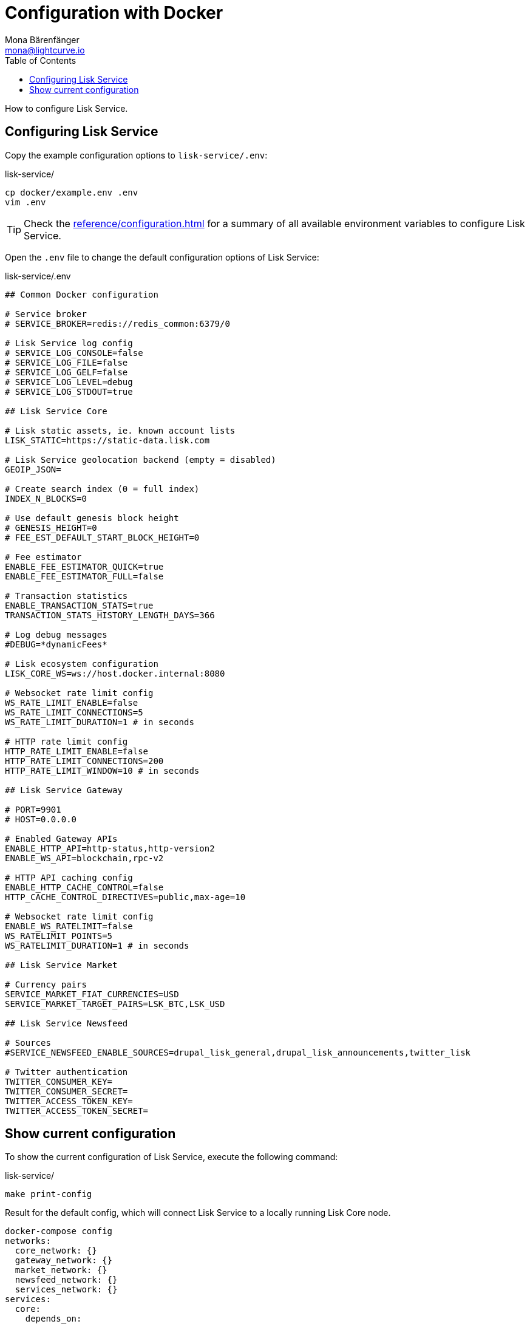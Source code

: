 = Configuration with Docker
Mona Bärenfänger <mona@lightcurve.io>
:description: Describes how to configure Lisk Service with Docker.
:toc:
:imagesdir: ../assets/images
:page-previous: /lisk-service/setup/docker.html
:page-previous-title: Installation with Docker
:page-next: /lisk-service/management/docker.html
:page-next-title: Docker commands

:url_references_config: reference/configuration.adoc

How to configure Lisk Service.

== Configuring Lisk Service

Copy the example configuration options to `lisk-service/.env`:

.lisk-service/
[source,bash]
----
cp docker/example.env .env
vim .env
----

TIP: Check the xref:{url_references_config}[] for a summary of all available environment variables to configure Lisk Service.

Open the `.env` file to change the default configuration options of Lisk Service:

.lisk-service/.env
[source,bash]
----
## Common Docker configuration

# Service broker
# SERVICE_BROKER=redis://redis_common:6379/0

# Lisk Service log config
# SERVICE_LOG_CONSOLE=false
# SERVICE_LOG_FILE=false
# SERVICE_LOG_GELF=false
# SERVICE_LOG_LEVEL=debug
# SERVICE_LOG_STDOUT=true

## Lisk Service Core

# Lisk static assets, ie. known account lists
LISK_STATIC=https://static-data.lisk.com

# Lisk Service geolocation backend (empty = disabled)
GEOIP_JSON=

# Create search index (0 = full index)
INDEX_N_BLOCKS=0

# Use default genesis block height
# GENESIS_HEIGHT=0
# FEE_EST_DEFAULT_START_BLOCK_HEIGHT=0

# Fee estimator
ENABLE_FEE_ESTIMATOR_QUICK=true
ENABLE_FEE_ESTIMATOR_FULL=false

# Transaction statistics
ENABLE_TRANSACTION_STATS=true
TRANSACTION_STATS_HISTORY_LENGTH_DAYS=366

# Log debug messages
#DEBUG=*dynamicFees*

# Lisk ecosystem configuration
LISK_CORE_WS=ws://host.docker.internal:8080

# Websocket rate limit config
WS_RATE_LIMIT_ENABLE=false
WS_RATE_LIMIT_CONNECTIONS=5
WS_RATE_LIMIT_DURATION=1 # in seconds

# HTTP rate limit config
HTTP_RATE_LIMIT_ENABLE=false
HTTP_RATE_LIMIT_CONNECTIONS=200
HTTP_RATE_LIMIT_WINDOW=10 # in seconds

## Lisk Service Gateway

# PORT=9901
# HOST=0.0.0.0

# Enabled Gateway APIs
ENABLE_HTTP_API=http-status,http-version2
ENABLE_WS_API=blockchain,rpc-v2

# HTTP API caching config
ENABLE_HTTP_CACHE_CONTROL=false
HTTP_CACHE_CONTROL_DIRECTIVES=public,max-age=10

# Websocket rate limit config
ENABLE_WS_RATELIMIT=false
WS_RATELIMIT_POINTS=5
WS_RATELIMIT_DURATION=1 # in seconds

## Lisk Service Market

# Currency pairs
SERVICE_MARKET_FIAT_CURRENCIES=USD
SERVICE_MARKET_TARGET_PAIRS=LSK_BTC,LSK_USD

## Lisk Service Newsfeed

# Sources
#SERVICE_NEWSFEED_ENABLE_SOURCES=drupal_lisk_general,drupal_lisk_announcements,twitter_lisk

# Twitter authentication
TWITTER_CONSUMER_KEY=
TWITTER_CONSUMER_SECRET=
TWITTER_ACCESS_TOKEN_KEY=
TWITTER_ACCESS_TOKEN_SECRET=
----

== Show current configuration

To show the current configuration of Lisk Service, execute the following command:

.lisk-service/
[source,bash]
----
make print-config
----

.Result for the default config, which will connect Lisk Service to a locally running Lisk Core node.
[source,yaml]
----
docker-compose config
networks:
  core_network: {}
  gateway_network: {}
  market_network: {}
  newsfeed_network: {}
  services_network: {}
services:
  core:
    depends_on:
      mysql_core:
        condition: service_started
      redis_common:
        condition: service_started
      redis_core_persistent:
        condition: service_started
      redis_core_volatile:
        condition: service_started
    environment:
      ENABLE_FEE_ESTIMATOR_FULL: "false"
      ENABLE_FEE_ESTIMATOR_QUICK: "true"
      ENABLE_TRANSACTION_STATS: "true"
      GEOIP_JSON: ''
      INDEX_N_BLOCKS: '0'
      LISK_CORE_WS: ws://host.docker.internal:8080
      LISK_STATIC: https://static-data.lisk.com
      SERVICE_BROKER: redis://redis_common:6379/0
      SERVICE_CORE_MYSQL: mysql://lisk:password@mysql_core:3306/lisk
      SERVICE_CORE_REDIS: redis://redis_core_persistent:6379/0
      SERVICE_CORE_REDIS_VOLATILE: redis://redis_core_volatile:6379/0
      TRANSACTION_STATS_HISTORY_LENGTH_DAYS: '366'
    extra_hosts:
    - host.docker.internal:host-gateway
    image: lisk/service_core
    networks:
      core_network: null
      services_network: null
    restart: always
  gateway:
    depends_on:
      core:
        condition: service_started
      redis_gateway_volatile:
        condition: service_started
    environment:
      ENABLE_HTTP_API: http-status,http-version2
      ENABLE_HTTP_CACHE_CONTROL: "false"
      ENABLE_WS_API: blockchain,rpc-v2
      ENABLE_WS_RATELIMIT: "false"
      HTTP_CACHE_CONTROL_DIRECTIVES: public,max-age=10
      SERVICE_BROKER: redis://redis_common:6379/0
      SERVICE_GATEWAY_REDIS_VOLATILE: redis://redis_gateway_volatile:6379/0
      WS_RATELIMIT_DURATION: '1'
      WS_RATELIMIT_POINTS: '5'
    healthcheck:
      test: curl --fail http://gateway:9901/api/v2/transactions
    image: lisk/service_gateway
    networks:
      gateway_network: null
      services_network: null
    ports:
    - published: 9901
      target: 9901
    restart: always
  market:
    depends_on:
      redis_common:
        condition: service_started
      redis_market:
        condition: service_started
    environment:
      SERVICE_BROKER: redis://redis_common:6379/0
      SERVICE_MARKET_FIAT_CURRENCIES: USD
      SERVICE_MARKET_REDIS: redis://redis_market:6379/0
      SERVICE_MARKET_TARGET_PAIRS: LSK_BTC,LSK_USD
    image: lisk/service_market
    networks:
      market_network: null
      services_network: null
    restart: always
  mysql_core:
    command: mysqld --default-authentication-plugin=mysql_native_password
    environment:
      MYSQL_DATABASE: lisk
      MYSQL_PASSWORD: password
      MYSQL_ROOT_PASSWORD: password
      MYSQL_USER: lisk
    healthcheck:
      retries: 10
      test:
      - CMD
      - mysqladmin
      - ping
      - -hlocalhost
      - -ppassword
      timeout: 20s
    image: mysql:8
    networks:
      core_network: null
    restart: always
    volumes:
    - mysql-data-core:/var/lib/mysql:rw
  mysql_newsfeed:
    command: mysqld --default-authentication-plugin=mysql_native_password
    environment:
      MYSQL_DATABASE: lisk
      MYSQL_PASSWORD: password
      MYSQL_ROOT_PASSWORD: password
      MYSQL_USER: lisk
    healthcheck:
      retries: 10
      test:
      - CMD
      - mysqladmin
      - ping
      - -hlocalhost
      - -ppassword
      timeout: 20s
    image: mysql:8
    networks:
      newsfeed_network: null
    restart: always
    volumes:
    - mysql-data-newsfeed:/var/lib/mysql:rw
  newsfeed:
    depends_on:
      mysql_newsfeed:
        condition: service_started
      redis_common:
        condition: service_started
    environment:
      SERVICE_BROKER: redis://redis_common:6379/0
      SERVICE_NEWSFEED_MYSQL: mysql://lisk:password@mysql_newsfeed:3306/lisk
      TWITTER_ACCESS_TOKEN_KEY: ''
      TWITTER_ACCESS_TOKEN_SECRET: ''
      TWITTER_CONSUMER_KEY: ''
      TWITTER_CONSUMER_SECRET: ''
    image: lisk/service_newsfeed
    networks:
      newsfeed_network: null
      services_network: null
    restart: always
  redis_common:
    command: redis-server /etc/redis/redis.conf
    healthcheck:
      test: redis-cli ping
    image: redis:5-alpine
    networks:
      services_network: null
    restart: always
    volumes:
    - /Users/mona/git/lisk-service/docker/redis.volatile.conf:/etc/redis/redis.conf:ro
  redis_core_persistent:
    command: redis-server /etc/redis/redis.conf
    healthcheck:
      test: redis-cli ping
    image: redis:5-alpine
    networks:
      core_network: null
    restart: always
    volumes:
    - /Users/mona/git/lisk-service/docker/redis.persistent.conf:/etc/redis/redis.conf:ro
    - redis-data-core:/data:rw
  redis_core_volatile:
    command: redis-server /etc/redis/redis.conf
    healthcheck:
      test: redis-cli ping
    image: redis:5-alpine
    networks:
      core_network: null
    restart: always
    volumes:
    - /Users/mona/git/lisk-service/docker/redis.volatile.conf:/etc/redis/redis.conf:ro
  redis_gateway_volatile:
    command: redis-server /etc/redis/redis.conf
    healthcheck:
      test: redis-cli ping
    image: redis:5-alpine
    networks:
      gateway_network: null
    restart: always
    volumes:
    - /Users/mona/git/lisk-service/docker/redis.volatile.conf:/etc/redis/redis.conf:ro
  redis_market:
    command: redis-server /etc/redis/redis.conf
    healthcheck:
      test: redis-cli ping
    image: redis:5-alpine
    networks:
      market_network: null
    restart: always
    volumes:
    - /Users/mona/git/lisk-service/docker/redis.persistent.conf:/etc/redis/redis.conf:ro
    - redis-data-market:/data:rw
version: '3'
volumes:
  mysql-data-core: {}
  mysql-data-newsfeed: {}
  redis-data-core: {}
  redis-data-market: {}
----

